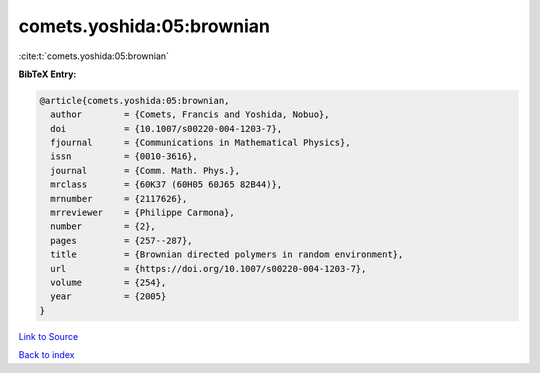 comets.yoshida:05:brownian
==========================

:cite:t:`comets.yoshida:05:brownian`

**BibTeX Entry:**

.. code-block:: bibtex

   @article{comets.yoshida:05:brownian,
     author        = {Comets, Francis and Yoshida, Nobuo},
     doi           = {10.1007/s00220-004-1203-7},
     fjournal      = {Communications in Mathematical Physics},
     issn          = {0010-3616},
     journal       = {Comm. Math. Phys.},
     mrclass       = {60K37 (60H05 60J65 82B44)},
     mrnumber      = {2117626},
     mrreviewer    = {Philippe Carmona},
     number        = {2},
     pages         = {257--287},
     title         = {Brownian directed polymers in random environment},
     url           = {https://doi.org/10.1007/s00220-004-1203-7},
     volume        = {254},
     year          = {2005}
   }

`Link to Source <https://doi.org/10.1007/s00220-004-1203-7},>`_


`Back to index <../By-Cite-Keys.html>`_

